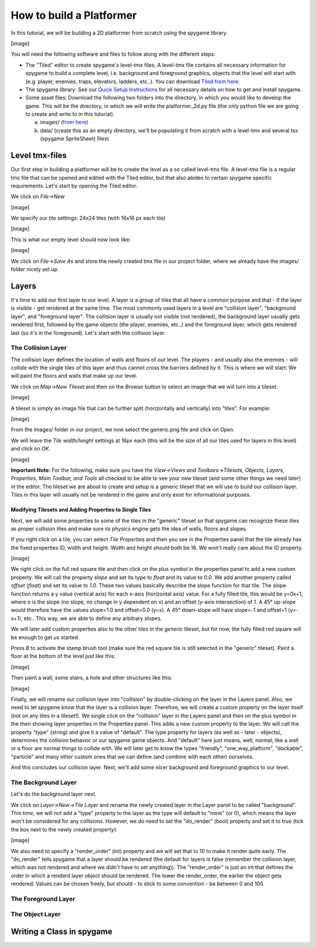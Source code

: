 How to build a Platformer
=========================

In this tutorial, we will be building a 2D platformer from scratch using the spygame library.

[image]

You will need the following software and files to follow along with the different steps:

- The "Tiled" editor to create spygame's level-tmx files. A level-tmx file contains all necessary information for spygame to build a complete level, i.e.
  background and foreground graphics, objects that the level will start with (e.g. player, enemies, traps, elevators, ladders, etc..).
  You can download `Tiled from here <http://www.mapeditor.org>`_.
- The spygame library: See our `Quick Setup Instructions <readme_link.html#get-the-code>`_ for all necessary details on how to get and install spygame.
- Some asset files: Download the following two folders into the directory, in which you would like to develop the game. This will be the directory, in
  which we will write the platformer_2d.py file (the only python file we are going to create and write to in this tutorial).

  a) images/ (`from here <https://github.com/sven1977/spygame/tree/master/examples/platformer_2d/images>`_)
  b) data/ (create this as an empty directory, we'll be populating it from scratch with a level-tmx and several tsx (spygame SpriteSheet) files)

Level tmx-files
---------------

Our first step in building a platformer will be to create the level as a so called level-tmx file. A level-tmx file is a regular tmx file that can be opened and edited
with the Tiled editor, but that also abides to certain spygame specific requirements. Let's start by opening the Tiled editor.

We click on *File->New*

[image]


We specify our tile settings: 24x24 tiles (with 16x16 px each tile)

[image]


This is what our empty level should now look like:

[image]


We click on *File->Save As* and store the newly created tmx file in our project folder, where we already have the images/ folder nicely set up.

Layers
------

It's time to add our first layer to our level. A layer is a group of tiles that all have a common purpose and that - if the layer is visible - get rendered at
the same time. The most commonly used layers in a level are "collision layer", "background layer", and "foreground layer". The collision layer is usually not
visible (not rendered), the background layer usually gets rendered first, followed by the game objects (the player, enemies, etc..) and the foreground
layer, which gets rendered last (so it's in the foreground). Let's start with the collision layer.

The Collision Layer
+++++++++++++++++++

The collision layer defines the location of walls and floors of our level. The players - and usually also the enemies - will collide with the single tiles
of this layer and thus cannot cross the barriers defined by it. This is where we will start: We will paint the floors and walls that make up our level.

We click on *Map->New Tileset* and then on the *Browse* button to select an image that we will turn into a tileset.

[image]

A tileset is simply an image file that can be further split (horizontally and vertically) into "tiles". For example:

[image]

From the images/ folder in our project, we now select the generic.png file and click on *Open*.

We will leave the *Tile width/height* settings at 16px each (this will be the size of all our tiles used for layers in this level) and click on *OK*.

[image]

**Important Note:** For the following, make sure you have the
*View->Views and Toolbars->Tilesets, Objects, Layers, Properties, Main Toolbar, and Tools* all checked to be able to see your new tileset (and some
other things we need later) in the editor.
The tileset we are about to create and setup is a generic tileset that we will use to build our collision layer.
Tiles in this layer will usually not be rendered in the game and only exist for informational purposes.


Modifying Tilesets and Adding Properties to Single Tiles
********************************************************

Next, we will add some properties to some of the tiles in the "generic" tileset so that spygame can recognize these tiles as proper collision tiles
and make sure its physics engine gets the idea of walls, floors and slopes.

If you right click on a tile, you can select *Tile Properties* and then you see in the Properties panel that the tile already has the fixed properties
ID, width and height. Width and height should both be 16. We won't really care about the ID property.

[image]

We right click on the full red square tile and then click on the plus symbol in the properties panel to add a new custom property. We will call the
property *slope* and set its type to *float* and its value to *0.0*. We add another property called *offset* (*float*) and set its value to *1.0*. These two
values basically describe the slope function for that tile. The slope function returns a y value (vertical axis) for each x-axis (horizontal axis) value.
For a fully filled tile, this would be y=0x+1, where o is the slope (no slope, no change in y dependent on x) and an offset (y-axis intersection) of 1.
A 45° up-slope would therefore have the values slope=1.0 and offset=0.0 (y=x). A 45° down-slope will have slope=-1 and offset=1 (y=-x+1), etc..
This way, we are able to define any arbitrary slopes.

We will later add custom properties also to the other tiles in the *generic* tileset, but for now, the fully filled red square will be enough to get us started.

Press *B* to activate the stamp brush tool (make sure the red square tile is still selected in the "generic" tileset).
Paint a floor at the bottom of the level just like this:

[image]

Then paint a wall, some stairs, a hole and other structures like this:

[image]

Finally, we will rename our collision layer into "collision" by double-clicking on the layer in the Layers panel. Also, we need to let spygame know that
the layer is a collision layer. Therefore, we will create a custom property on the layer itself (not on any tiles in a tileset!). We single click on the
"collision" layer in the Layers panel and then on the plus symbol in the then showing layer properties in the Properties panel. This adds a new custom property
to the layer. We will call the property "type" (string) and give it a value of "default".
The type property for layers (as well as - later - objects), determines the collision behavior or our spygame game objects. And "default" here just means,
well, normal, like a wall or a floor are normal things to collide with. We will later get to know the types "friendly", "one_way_platform", "dockable",
"particle" and many other custom ones that we can define (and combine with each other) ourselves.

And this concludes our collision layer. Next, we'll add some nicer background and foreground graphics to our level.

The Background Layer
++++++++++++++++++++

Let's do the background layer next.

We click on *Layer->New->Tile Layer* and rename the newly created layer in the Layer panel to be called "background". This time, we will not add a "type"
property to the layer as the type will default to "none" (or 0), which means the layer won't be considered for any collisions. However, we do need to
set the "do_render" (bool) property and set it to true (tick the box next to the newly created property):

[image]

We also need to specify a "render_order" (int) property and we will set that to 10 to make it render quite early. The "do_render" tells spygame that
a layer should be rendered (the default for layers is false (remember the collision layer, which was not rendered and where we didn't have to set anything)).
The "render_order" is just an int that defines the order in which a renderd layer object should be rendered. The lower the render_order, the earlier the
object gets rendered. Values can be chosen freely, but should - to stick to some convention - be between 0 and 100.



The Foreground Layer
++++++++++++++++++++


The Object Layer
++++++++++++++++


Writing a Class in spygame
--------------------------


